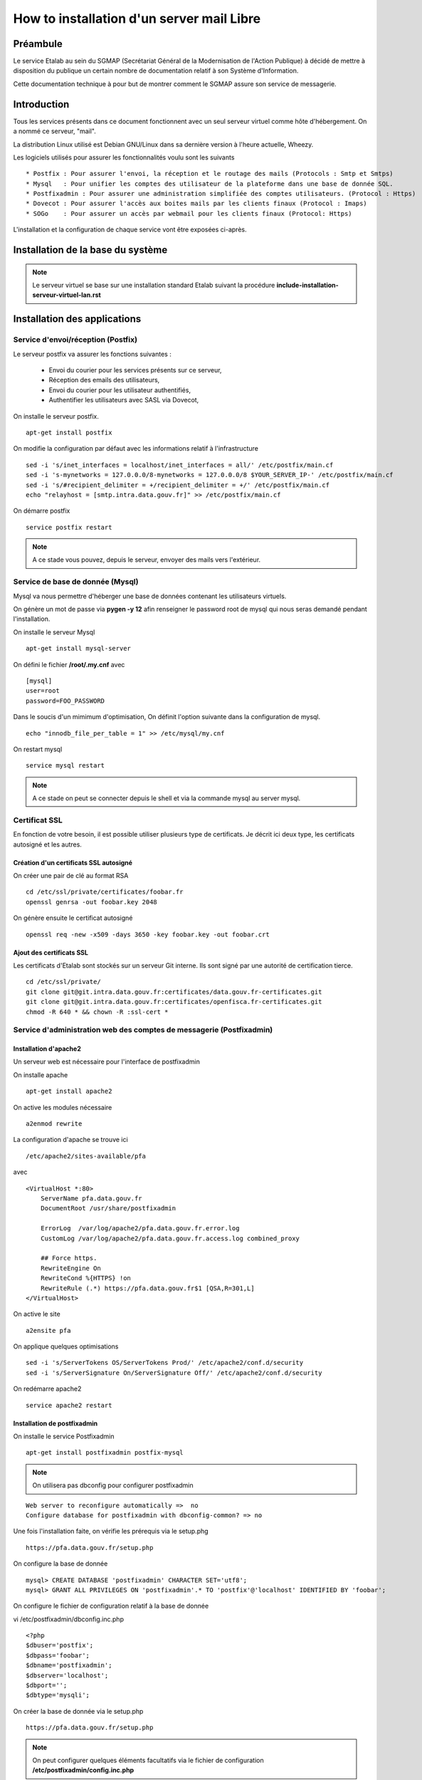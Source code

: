 ==========================================
How to installation d'un server mail Libre 
==========================================

Préambule
=========
Le service Etalab au sein du SGMAP (Secrétariat Général de la Modernisation de l'Action Publique) à décidé de mettre à disposition du publique un certain nombre de documentation relatif à son Système d'Information.

Cette documentation technique à pour but de montrer comment le SGMAP assure son service de messagerie.

Introduction
============
Tous les services présents dans ce document fonctionnent avec un seul serveur virtuel comme hôte d'hébergement. On a nommé ce serveur, "mail".

La distribution Linux utilisé est Debian GNU/Linux dans sa dernière version à l'heure actuelle, Wheezy.

Les logiciels utilisés pour assurer les fonctionnalités voulu sont les suivants ::

    * Postfix : Pour assurer l'envoi, la réception et le routage des mails (Protocols : Smtp et Smtps)
    * Mysql   : Pour unifier les comptes des utilisateur de la plateforme dans une base de donnée SQL.
    * Postfixadmin : Pour assurer une administration simplifiée des comptes utilisateurs. (Protocol : Https)
    * Dovecot : Pour assurer l'accès aux boites mails par les clients finaux (Protocol : Imaps)
    * SOGo    : Pour assurer un accès par webmail pour les clients finaux (Protocol: Https)

L'installation et la configuration de chaque service vont être exposées ci-après.

Installation de la base du système
==================================

.. note :: Le serveur virtuel se base sur une installation standard Etalab suivant la procédure **include-installation-serveur-virtuel-lan.rst**

Installation des applications
=============================

Service d'envoi/réception (Postfix)
-----------------------------------

Le serveur postfix va assurer les fonctions suivantes :

    - Envoi du courier pour les services présents sur ce serveur,
    - Réception des emails des utilisateurs,
    - Envoi du courier pour les utilisateur authentifiés,
    - Authentifier les utilisateurs avec SASL via Dovecot,

On installe le serveur postfix. ::

    apt-get install postfix

On modifie la configuration par défaut avec les informations relatif à l'infrastructure ::

    sed -i 's/inet_interfaces = localhost/inet_interfaces = all/' /etc/postfix/main.cf
    sed -i 's-mynetworks = 127.0.0.0/8-mynetworks = 127.0.0.0/8 $YOUR_SERVER_IP-' /etc/postfix/main.cf
    sed -i 's/#recipient_delimiter = +/recipient_delimiter = +/' /etc/postfix/main.cf
    echo "relayhost = [smtp.intra.data.gouv.fr]" >> /etc/postfix/main.cf

On démarre postfix ::

    service postfix restart

.. note:: A ce stade vous pouvez, depuis le serveur, envoyer des mails vers l'extérieur.

Service de base de donnée (Mysql)
---------------------------------

Mysql va nous permettre d'héberger une base de données contenant les utilisateurs virtuels.

On génère un mot de passe via **pygen -y 12** afin renseigner le password root de mysql qui nous seras demandé pendant l'installation.

On installe le serveur Mysql ::

  apt-get install mysql-server

On défini le fichier  **/root/.my.cnf** avec ::
    
    [mysql]
    user=root
    password=FOO_PASSWORD

Dans le soucis d'un mimimum d'optimisation, On définit l'option suivante dans la configuration de mysql. ::

  echo "innodb_file_per_table = 1" >> /etc/mysql/my.cnf


On restart mysql ::

    service mysql restart

.. note:: A ce stade on peut se connecter depuis le shell et via la commande mysql au server mysql.

Certificat SSL
--------------
En fonction de votre besoin, il est possible utiliser plusieurs type de certificats. Je décrit ici deux type, les certificats autosigné et les autres.

Création d'un certificats SSL autosigné
~~~~~~~~~~~~~~~~~~~~~~~~~~~~~~~~~~~~~~~

On créer une pair de clé au format RSA ::
    
    cd /etc/ssl/private/certificates/foobar.fr
    openssl genrsa -out foobar.key 2048
    
On génère ensuite le certificat autosigné ::

    openssl req -new -x509 -days 3650 -key foobar.key -out foobar.crt


Ajout des certificats SSL
~~~~~~~~~~~~~~~~~~~~~~~~~
Les certificats d'Etalab sont stockés sur un serveur Git interne. Ils sont signé par une autorité de certification tierce.

::
  
    cd /etc/ssl/private/
    git clone git@git.intra.data.gouv.fr:certificates/data.gouv.fr-certificates.git
    git clone git@git.intra.data.gouv.fr:certificates/openfisca.fr-certificates.git
    chmod -R 640 * && chown -R :ssl-cert *



Service d'administration web des comptes de messagerie (Postfixadmin)
---------------------------------------------------------------------
Installation d'apache2 
~~~~~~~~~~~~~~~~~~~~~~
Un serveur web est nécessaire pour l'interface de postfixadmin

On installe apache ::
    
    apt-get install apache2

On active les modules nécessaire ::

    a2enmod rewrite

La configuration d'apache se trouve ici ::

  /etc/apache2/sites-available/pfa

avec ::

    <VirtualHost *:80>
        ServerName pfa.data.gouv.fr
        DocumentRoot /usr/share/postfixadmin

        ErrorLog  /var/log/apache2/pfa.data.gouv.fr.error.log
        CustomLog /var/log/apache2/pfa.data.gouv.fr.access.log combined_proxy

        ## Force https.
        RewriteEngine On
        RewriteCond %{HTTPS} !on
        RewriteRule (.*) https://pfa.data.gouv.fr$1 [QSA,R=301,L]
    </VirtualHost>

On active le site ::

    a2ensite pfa

On applique quelques optimisations ::

    sed -i 's/ServerTokens OS/ServerTokens Prod/' /etc/apache2/conf.d/security
    sed -i 's/ServerSignature On/ServerSignature Off/' /etc/apache2/conf.d/security

On redémarre apache2 ::

    service apache2 restart



Installation de postfixadmin
~~~~~~~~~~~~~~~~~~~~~~~~~~~~
On installe le service Postfixadmin ::

  apt-get install postfixadmin postfix-mysql

.. note:: On utilisera pas dbconfig pour configurer postfixadmin

::

    Web server to reconfigure automatically =>  no
    Configure database for postfixadmin with dbconfig-common? => no

Une fois l'installation faite, on vérifie les prérequis via le setup.phg ::

    https://pfa.data.gouv.fr/setup.php


On configure la base de donnée ::

    mysql> CREATE DATABASE 'postfixadmin' CHARACTER SET='utf8';
    mysql> GRANT ALL PRIVILEGES ON 'postfixadmin'.* TO 'postfix'@'localhost' IDENTIFIED BY 'foobar';


On configure le fichier de configuration relatif à la base de donnée ::

vi /etc/postfixadmin/dbconfig.inc.php ::

    <?php
    $dbuser='postfix';
    $dbpass='foobar';
    $dbname='postfixadmin';
    $dbserver='localhost';
    $dbport='';
    $dbtype='mysqli';


On créer la base de donnée via le setup.php ::

    https://pfa.data.gouv.fr/setup.php


.. note:: On peut configurer quelques éléments facultatifs via le fichier de configuration **/etc/postfixadmin/config.inc.php**

Configuration de postfix (virtual)
~~~~~~~~~~~~~~~~~~~~~~~~~~~~~~~~~~

On définit les requêtes sql que postfix devra effectuer pour lister les comptes emails présents :

vi /etc/postfix/mysql_virtual_domains_maps.cf ::

      user            = postfix
      password        = *****************************
      hosts           = localhost
      dbname          = postfixadmin
      query           = SELECT domain FROM domain WHERE domain='%s' AND backupmx = '0' AND active = '1'

vi /etc/postfix/mysql_virtual_mailbox_maps.cf ::

      user            = postfix
      password        = *****************************
      hosts           = localhost
      dbname          = postfixadmin
      query           = SELECT maildir FROM mailbox WHERE username='%s' AND active = '1'

vi /etc/postfix/mysql_virtual_alias_maps.cf ::

      user            = postfix
      password        = **********************
      hosts           = localhost
      dbname          = postfixadmin
      query           = SELECT goto FROM alias WHERE address='%s' AND active = '1'


.. note :: Plus de documentation ici -> /usr/share/doc/postfixadmin/DOCUMENTS/POSTFIX_CONF.txt.gz 

On ajoute la configuration relative aux utilisateurs virtuels de postfix ::

    cat < EOF >> /etc/postfix/main.cf
    # VIRTUAL DOMAIN
    # Aliases
    virtual_alias_maps = proxy:mysql:$config_directory/mysql_virtual_alias_maps.cf
    # Accounts
    virtual_mailbox_domains = proxy:mysql:$config_directory/mysql_virtual_domains_maps.cf
    virtual_mailbox_maps = proxy:mysql:$config_directory/mysql_virtual_mailbox_maps.cf
    EOF

.. note:: A ce stade, il est possible de créer des utilisateurs, mais leurs boite mail ne seront pas fonctionnelles. Il faut un service capable de stocker les mails. 


Service de gestion des boites mails (Dovecot)
---------------------------------------------

Le service dovecot va assurer l'interface entre la base de mail au format MailDir et les clients de messagerie des utilisateurs finaux. Le protocol servi pour ce faire sera uniquement l'IMAPS.

En association avec managesieve, dovecot permettra également aux utilisateur de gérer des filtres de message.

L'authentification des utilisateurs se fait sur la base de donnée Mysql.


Installation de dovecot et des services associés
~~~~~~~~~~~~~~~~~~~~~~~~~~~~~~~~~~~~~~~~~~~~~~~~
On installe les services relatifs au fonctionnement de dovecot ::
   
  apt-get install dovecot-common dovecot-mysql dovecot-imapd dovecot-managesieved dovecot-sieve


Préparation du filesystem
.........................
On définit un volume dédié au stockage des mails afin d'éviter le blocage du système en cas de remplissage complet du file system. ::

    lvcreate -L 20g -n vmail vg00
    mkfs.ext4 /dev/vg00/vmail
    mkdir /srv/vmail
    echo "/dev/mapper/vg00-vmail /srv/vmail     ext4    defaults        0   2" >> /etc/fstab
    mount -a
    mkdir /srv/vmail/users


Création d'un utilisateur pour dovecot
......................................

::

    useradd -m -s /bin/false -d /srv/vmail vmail
    chown -R vmail:mail /srv/vmail


Configuration du service imap
.............................

On définit les paramètres du daemon dovecot.

.. note:: D'autres valeurs sont définies par défaut et on les laisse telles quelles. Néanmoins on commente pop3 qui ne sera pas utilisé ici. 

vi /etc/dovecot/conf.d/10-master.conf :: 

    service imap-login {
        inet_listener imap {
        #port = 143
        }
    inet_listener imaps {
        #port = 993
        #ssl = yes
        }
    process_limit = 512
    }

    [...]
    service imap {
        process_limit = 1024
    }



On définit les parametres relatifs à la configuration des fichiers stockant les boites mails. Leurs emplacements, leurs types. Pour ce faire on edite le fichier **10-mail.conf**

vi /etc/dovecot/conf.d/10-mail.conf ::

    mail_location = maildir:~/Maildir
    namespace inbox {
        type = private
        separator = .
        inbox = yes
    }
    
    [...]
    
    mail_uid = vmail
    mail_gid = mail


On modifie le processus d'autentification de dovecot, en modifiant les valeurs ci-dessous dans le fichier **10-auth.conf**.

vi /etc/dovecot/conf.d/10-auth.conf ::

    disable_plaintext_auth = no
    auth_mechanisms = plain
    !include auth-sql.conf.ext



On renseigne les informations concernant les certificats ssl à utiliser dans le fichier **10-ssl.conf**.

vi /etc/dovecot/conf.d/10-ssl.conf ::

    ssl = yes
    ssl_cert = </etc/ssl/private/data.gouv.fr-certificates/wildcard.data.gouv.fr-certificate.crt
    ssl_key = </etc/ssl/private/data.gouv.fr-certificates/private-key-raw.key


On crée le fichier de configuration necessaire à la connexion à mysql et on positionne les droits correctement ::

    chmod 0600 /etc/dovecot/dovecot-sql.conf.ext

On edite **dovecot-sql.conf.ext** et on renseigne les informations suivantes.

vi /etc/dovecot/dovecot-sql.conf.ext ::

    driver = mysql
    [...]
    connect = host=localhost dbname=postfixadmin user=foobar password=foobar
    [...]
    default_pass_scheme = MD5
    [...]
    password_query = SELECT username AS user, password \
                     FROM mailbox \
                     WHERE username = '%u' AND active = '1' ;

    user_query = SELECT concat('/srv/vmail/users/', maildir) AS home, \
                        concat('maildir:/srv/vmail/users/', maildir) AS mail, \
                        1000 AS uid, 8 AS gid \
                 FROM mailbox \
                 WHERE username = '%u' AND active = '1';


On donne les droits de lecture à dovecot sur la base de données de postfixadmin et plus précisement sur la table mailbox ::

    GRANT SELECT ON postfixadmin.mailbox TO 'dovecot'@'localhost' IDENTIFIED BY 'foobar_password';
    FLUSH PRIVILEGES;

Verification ::

    mysql -udovecot -p


Déclaration du transport dovecot dans postifx
.............................................

On déclare un service dovecot pour postfix ::

    cat < EOF >> /etc/postfix/master.cf
    dovecot   unix  -       n       n       -       -       pipe
     flags=DRhu user=vmail:mail argv=/usr/lib/dovecot/dovecot-lda -f ${sender} -a ${recipient} -d ${user}@${nexthop}
    EOF

On route les mails vers dovecot afin qu'ils soient stockés ::

    cat < EOF >> /etc/postfix/main.cf
    # Transport
    virtual_transport = dovecot
    dovecot_destination_recipient_limit=1
    EOF


Configuration du service de filtre (ManageSieve)
................................................

Le service de filtre est nécessaire pour gérer, par exemple, les mails d'autoréponses que sogo va générer dans le cas d'une période de vacances pour l'utilisateur.

On active donc sieve via les fichiers suivants :

.. note:: D'autres valeurs sont définies par défaut et on les laisse telles quelles.

vi /etc/dovecot/conf.d/20-managesieve.conf ::

    service managesieve-login {
    inet_listener sieve {
        port = 4190
    }
    service_count = 1
    }

    service managesieve {
    }

    protocol sieve {
    }

vi /etc/dovecot/conf.d/15-lda.conf ::

    recipient_delimiter = +

    protocol lda {
    # Space separated list of plugins to load (default is global mail_plugins).
    mail_plugins = $mail_plugins sieve
    }

vi /etc/dovecot/conf.d/90-sieve.conf ::

    plugin {
        #sieve = ~/.dovecot.sieve
        sieve_dir = ~/sieve
    }

On redemarre le service dovecot ::
    
    service dovecot restart

.. note:: A ce stade, les utilisateurs ayant des boite mails, peuvent stocker leurs mails, mais on testera ce fonctionnement après. 


Service d'envoi de mail authentifié (SMTPS)
-------------------------------------------

SASL va être utilisé pour authentifier les utilisateurs de notre organisation, afin que seulement ceux-ci puissent envoyer des emails par le biai de notre serveur de mail.

Les fonctionnalités SASL vont être activées uniquement sur le port submission(587) prévu par la rfc6409.

En outre, nous avons choisi d'authentifier nos utilisateurs via dovecot qui lui même s'apuit sur la base mysql comme base de donnée utilisateur. Cette réalisation est trivial et évite les multiples configuration de mysql en backend des serivces postfix & co.

On configure les fonctionnalités SASL de postfix.

vi /etc/postfix/master.cf ::

    submission inet n       -       -       -       -       smtpd
    -o syslog_name=postfix/submission
    -o smtpd_tls_security_level=encrypt
    -o smtpd_sasl_auth_enable=yes
    -o smtpd_client_restrictions=permit_sasl_authenticated,reject

vi /etc/postfix/main.cf ::

    # SASL Configuration
    smtpd_sasl_auth_enable = yes
    smtpd_sasl_local_domain = $myhostname
    smtpd_sasl_security_options = noanonymous
    smtpd_sasl_type = dovecot
    smtpd_sasl_path = private/auth
    smtpd_tls_auth_only = yes
    smtpd_tls_security_level=may


    # SSL/TLS Configuration
    smtpd_tls_cert_file = /etc/ssl/private/data.gouv.fr-certificates/wildcard.data.gouv.fr-certificate.crt
    smtpd_tls_key_file = /etc/ssl/private/data.gouv.fr-certificates/private-key-raw.key
    smtpd_tls_CAfile = /etc/ssl/private/data.gouv.fr-certificates/ca-wildcard-certificate-chain.crt
    smtpd_use_tls = yes

.. note :: Les certificats ont été préalablement générés via un organisme tiers. 

::

    #
    # SMTPd check
    #
    smtpd_recipient_restrictions = permit_mynetworks, permit_sasl_authenticated, reject_unauth_destination
    smtpd_sender_restrictions = permit_mynetworks, permit_sasl_authenticated, reject_non_fqdn_sender, reject_unknown_sender_domain


Délégation à dovecot
~~~~~~~~~~~~~~~~~~~~

La gestion de l'authentification des utilisateurs est déléguée à dovecot. On active une socket unix sur le serveur dovecot pour que postfix puisse l'intérroger.

.. warning :: Les paramètres de configuration suivant, sont liés au serveur dovecot. Néanmoins, dans un soucis de compréhension, ils sont définis à cette endroit de la documentation. 

vi /etc/dovecot/conf.d/10-master.conf ::

  # Postfix smtp-auth
  unix_listener /var/spool/postfix/private/auth {
    mode = 0666
    user = postfix
    group = postfix
  }

vi /etc/dovecot/conf.d/10-auth.conf ::

     auth_mechanisms = plain login

On relance les services postfix et dovecot ::

    service postfix restart ; service dovecot restart



